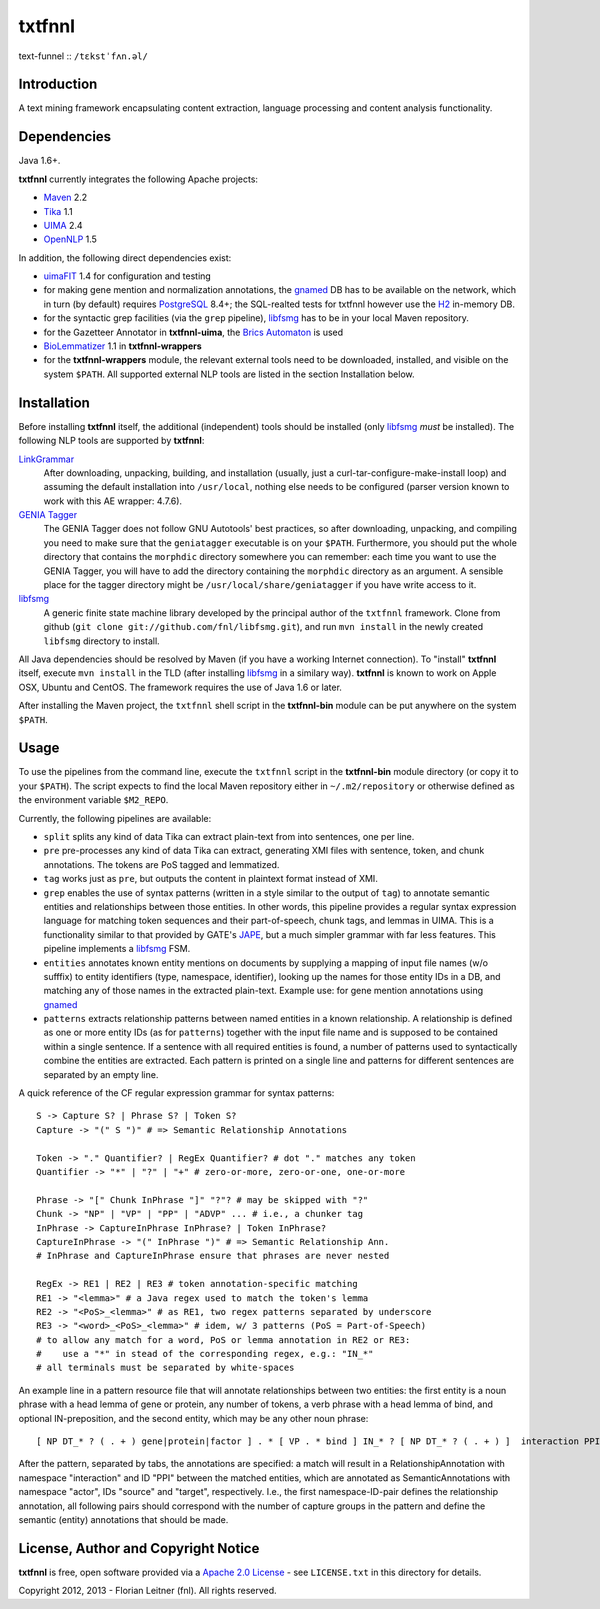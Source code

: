 =======
txtfnnl 
=======

text-funnel :: ``/tɛkstˈfʌn.əl/``

Introduction
------------

A text mining framework encapsulating content extraction, language processing
and content analysis functionality.

Dependencies
------------

Java 1.6+.

**txtfnnl** currently integrates the following Apache projects:

- `Maven <http://maven.apache.org>`_ 2.2
- `Tika <http://tika.apache.org>`_ 1.1
- `UIMA <http://uima.apache.org>`_ 2.4
- `OpenNLP <http://opennlp.apache.org>`_ 1.5
  
In addition, the following direct dependencies exist:

- `uimaFIT <http://code.google.com/p/uimafit/>`_ 1.4 for configuration and
  testing
- for making gene mention and normalization annotations, the
  gnamed_ DB has to be available on the network, which in turn (by default)
  requires `PostgreSQL <http://www.postgresql.org/>`_ 8.4+; the SQL-realted tests
  for txtfnnl however use the `H2 <http://www.h2database.com/>`_ in-memory
  DB.
- for the syntactic grep facilities (via the ``grep`` pipeline), libfsmg_ has
  to be in your local Maven repository.
- for the Gazetteer Annotator in **txtfnnl-uima**, the
  `Brics Automaton <http://www.brics.dk/automaton/>`_ is used
- `BioLemmatizer <http://biolemmatizer.sourceforge.net/>`_ 1.1 in
  **txtfnnl-wrappers**
- for the **txtfnnl-wrappers** module, the relevant external tools need to be
  downloaded, installed, and visible on the system ``$PATH``. All
  supported external NLP tools are listed in the section Installation below.

Installation
------------

Before installing **txtfnnl** itself, the additional (independent) tools
should be installed (only libfsmg_ *must* be installed). The following
NLP tools are supported by **txtfnnl**:

`LinkGrammar <http://www.abisource.com/projects/link-grammar/>`_
  After downloading, unpacking, building, and installation (usually, just a
  curl-tar-configure-make-install loop) and assuming the default installation
  into ``/usr/local``, nothing else needs to be configured (parser version
  known to work with this AE wrapper: 4.7.6).
 
`GENIA Tagger <http://www.nactem.ac.uk/tsujii/GENIA/tagger/>`_
  The GENIA Tagger does not follow GNU Autotools' best practices, so
  after downloading, unpacking, and compiling you need to make sure that the
  ``geniatagger`` executable is on your ``$PATH``. Furthermore, you should
  put the whole directory that contains the ``morphdic`` directory somewhere
  you can remember: each time you want to use the GENIA Tagger, you will
  have to add the directory containing the ``morphdic`` directory as an
  argument. A sensible place for the tagger directory might be
  ``/usr/local/share/geniatagger`` if you have write access to it.
 
libfsmg_
  A generic finite state machine library developed by the principal author
  of the ``txtfnnl`` framework. Clone from github (``git clone
  git://github.com/fnl/libfsmg.git``), and run ``mvn install``
  in the newly created ``libfsmg`` directory to install. 

All Java dependencies should be resolved by Maven (if you have a working
Internet connection). To "install" **txtfnnl** itself, execute ``mvn install``
in the TLD (after installing libfsmg_ in a similary way). **txtfnnl** is known
to work on Apple OSX, Ubuntu and CentOS. The framework requires the use of
Java 1.6 or later.

After installing the Maven project, the ``txtfnnl`` shell script in the
**txtfnnl-bin** module can be put anywhere on the system ``$PATH``.

Usage
-----

To use the pipelines from the command line, execute the ``txtfnnl`` script in
the **txtfnnl-bin** module directory (or copy it to your ``$PATH``).
The script expects to find the local Maven repository either in
``~/.m2/repository`` or otherwise defined as the environment variable 
``$M2_REPO``.

Currently, the following pipelines are available:

- ``split`` splits any kind of data Tika can extract plain-text from into 
  sentences, one per line.
- ``pre`` pre-processes any kind of data Tika can extract, generating XMI files
  with sentence, token, and chunk annotations. The tokens are PoS tagged and
  lemmatized. 
- ``tag`` works just as ``pre``, but outputs the content in plaintext format
  instead of XMI. 
- ``grep`` enables the use of syntax patterns (written in a style similar to
  the output of ``tag``) to annotate semantic entities and relationships
  between those entities.
  In other words, this pipeline provides a regular syntax expression language
  for matching token sequences and their part-of-speech, chunk tags, and lemmas
  in UIMA. This is a functionality similar to that provided by GATE's
  `JAPE <http://gate.ac.uk/wiki/jape-repository/>`_, but a much simpler grammar
  with far less features. This pipeline implements a libfsmg_ FSM.
- ``entities`` annotates known entity mentions on documents by supplying a
  mapping of input file names (w/o sufffix) to entity identifiers (type,
  namespace, identifier), looking up the names for those entity IDs in a DB,
  and matching any of those names in the extracted plain-text. Example use: for
  gene mention annotations using gnamed_
- ``patterns`` extracts relationship patterns between named entities in a known
  relationship. A relationship is defined as one or more entity IDs (as for
  ``patterns``) together with the input file name and is supposed to be
  contained within a single sentence. If a sentence with all required entities
  is found, a number of patterns used to syntactically combine the entities are
  extracted. Each pattern is printed on a single line and patterns for
  different sentences are separated by an empty line.

A quick reference of the CF regular expression grammar for syntax patterns::

  S -> Capture S? | Phrase S? | Token S?
  Capture -> "(" S ")" # => Semantic Relationship Annotations
  
  Token -> "." Quantifier? | RegEx Quantifier? # dot "." matches any token
  Quantifier -> "*" | "?" | "+" # zero-or-more, zero-or-one, one-or-more
  
  Phrase -> "[" Chunk InPhrase "]" "?"? # may be skipped with "?"
  Chunk -> "NP" | "VP" | "PP" | "ADVP" ... # i.e., a chunker tag
  InPhrase -> CaptureInPhrase InPhrase? | Token InPhrase?
  CaptureInPhrase -> "(" InPhrase ")" # => Semantic Relationship Ann.
  # InPhrase and CaptureInPhrase ensure that phrases are never nested
  
  RegEx -> RE1 | RE2 | RE3 # token annotation-specific matching
  RE1 -> "<lemma>" # a Java regex used to match the token's lemma
  RE2 -> "<PoS>_<lemma>" # as RE1, two regex patterns separated by underscore
  RE3 -> "<word>_<PoS>_<lemma>" # idem, w/ 3 patterns (PoS = Part-of-Speech)
  # to allow any match for a word, PoS or lemma annotation in RE2 or RE3:
  #    use a "*" in stead of the corresponding regex, e.g.: "IN_*" 
  # all terminals must be separated by white-spaces

An example line in a pattern resource file that will annotate relationships
between two entities: the first entity is a noun phrase with a head lemma of
gene or protein, any number of tokens, a verb phrase with a head lemma of
bind, and optional IN-preposition, and the second entity, which may be any
other noun phrase::

  [ NP DT_* ? ( . + ) gene|protein|factor ] . * [ VP . * bind ] IN_* ? [ NP DT_* ? ( . + ) ]  interaction PPI actor   source    actor target
  
After the pattern, separated by tabs, the annotations are specified: a match
will result in a RelationshipAnnotation with namespace "interaction" and ID
"PPI" between the matched entities, which are annotated as SemanticAnnotations
with namespace "actor", IDs "source" and "target", respectively. I.e., the
first namespace-ID-pair defines the relationship annotation, all following
pairs should correspond with the number of capture groups in the pattern and
define the semantic (entity) annotations that should be made.

License, Author and Copyright Notice
------------------------------------

**txtfnnl** is free, open software provided via a
`Apache 2.0 License <http://www.apache.org/licenses/LICENSE-2.0.html>`_ -
see ``LICENSE.txt`` in this directory for details.

Copyright 2012, 2013 - Florian Leitner (fnl). All rights reserved.

.. _gnamed: http://github.com/fnl/gnamed
.. _libfsmg: http://github.com/fnl/libfsmg
